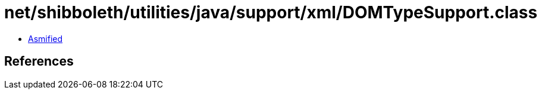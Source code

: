 = net/shibboleth/utilities/java/support/xml/DOMTypeSupport.class

 - link:DOMTypeSupport-asmified.java[Asmified]

== References

